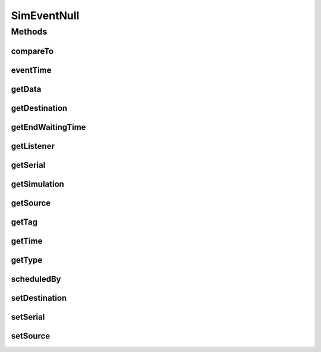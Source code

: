 .. java:import:: org.cloudbus.cloudsim.core SimEntity

.. java:import:: org.cloudbus.cloudsim.core Simulation

.. java:import:: org.cloudsimplus.listeners EventInfo

.. java:import:: org.cloudsimplus.listeners EventListener

SimEventNull
============

.. java:package:: org.cloudbus.cloudsim.core.events
   :noindex:

.. java:type:: final class SimEventNull implements SimEvent

   A class that implements the Null Object Design Pattern for \ :java:ref:`SimEvent`\  class.

   :author: Manoel Campos da Silva Filho

   **See also:** :java:ref:`SimEvent.NULL`

Methods
-------
compareTo
^^^^^^^^^

.. java:method:: @Override public int compareTo(SimEvent o)
   :outertype: SimEventNull

eventTime
^^^^^^^^^

.. java:method:: @Override public double eventTime()
   :outertype: SimEventNull

getData
^^^^^^^

.. java:method:: @Override public Object getData()
   :outertype: SimEventNull

getDestination
^^^^^^^^^^^^^^

.. java:method:: @Override public SimEntity getDestination()
   :outertype: SimEventNull

getEndWaitingTime
^^^^^^^^^^^^^^^^^

.. java:method:: @Override public double getEndWaitingTime()
   :outertype: SimEventNull

getListener
^^^^^^^^^^^

.. java:method:: @Override public EventListener<EventInfo> getListener()
   :outertype: SimEventNull

getSerial
^^^^^^^^^

.. java:method:: @Override public long getSerial()
   :outertype: SimEventNull

getSimulation
^^^^^^^^^^^^^

.. java:method:: @Override public Simulation getSimulation()
   :outertype: SimEventNull

getSource
^^^^^^^^^

.. java:method:: @Override public SimEntity getSource()
   :outertype: SimEventNull

getTag
^^^^^^

.. java:method:: @Override public int getTag()
   :outertype: SimEventNull

getTime
^^^^^^^

.. java:method:: @Override public double getTime()
   :outertype: SimEventNull

getType
^^^^^^^

.. java:method:: @Override public Type getType()
   :outertype: SimEventNull

scheduledBy
^^^^^^^^^^^

.. java:method:: @Override public SimEntity scheduledBy()
   :outertype: SimEventNull

setDestination
^^^^^^^^^^^^^^

.. java:method:: @Override public SimEvent setDestination(SimEntity destination)
   :outertype: SimEventNull

setSerial
^^^^^^^^^

.. java:method:: @Override public void setSerial(long serial)
   :outertype: SimEventNull

setSource
^^^^^^^^^

.. java:method:: @Override public SimEvent setSource(SimEntity source)
   :outertype: SimEventNull

